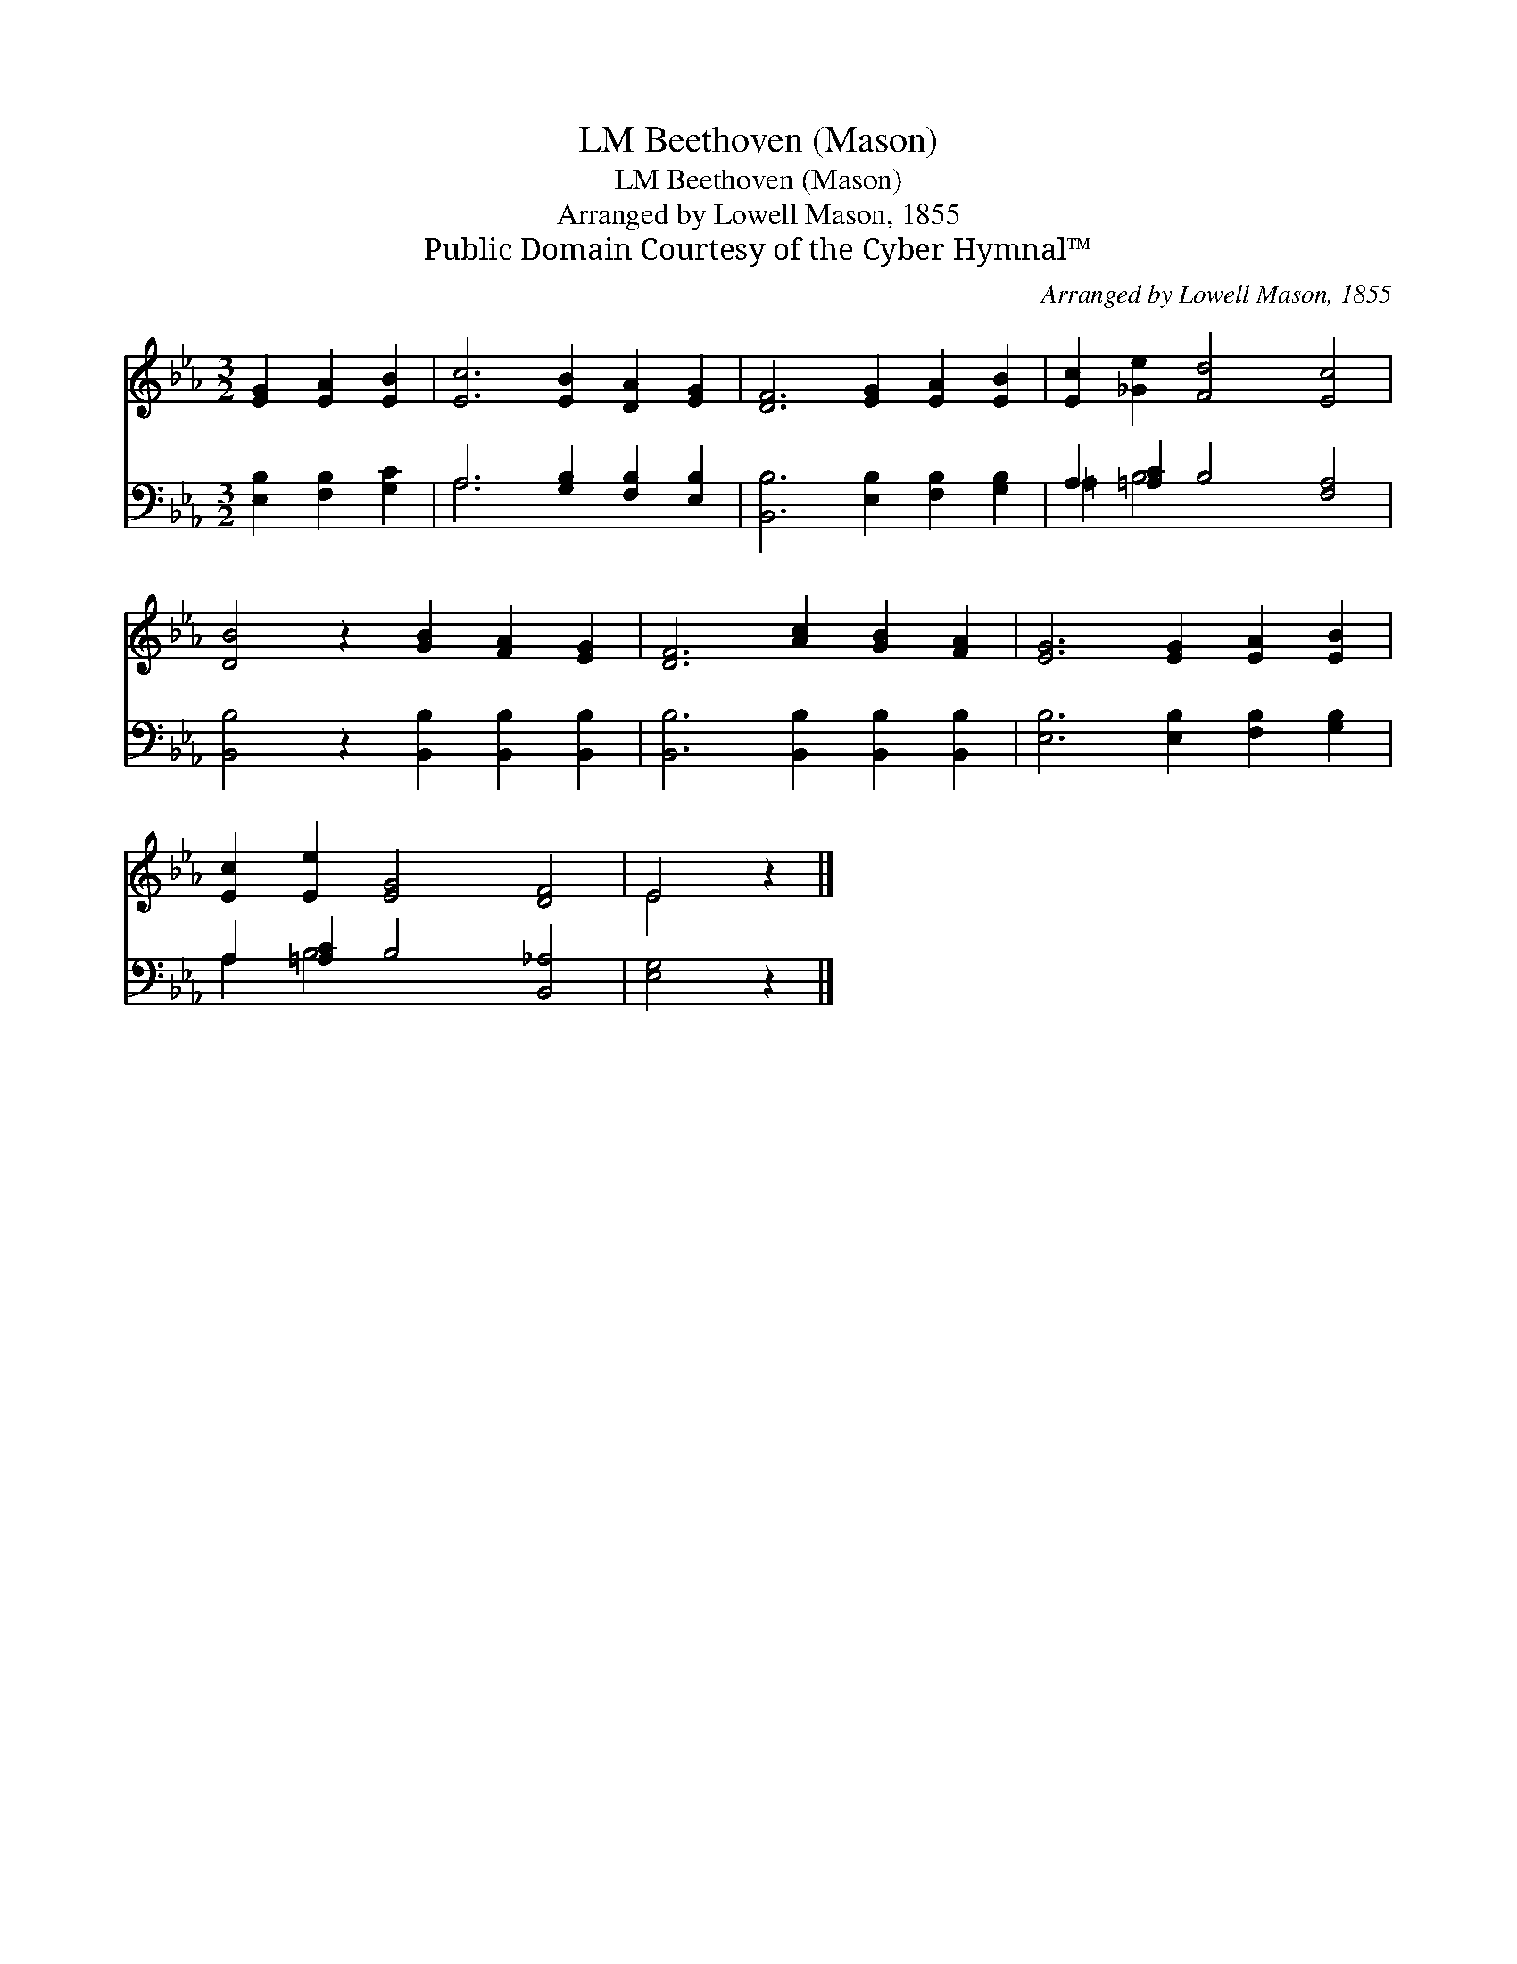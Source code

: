 X:1
T:Beethoven (Mason), LM
T:Beethoven (Mason), LM
T:Arranged by Lowell Mason, 1855
T:Public Domain Courtesy of the Cyber Hymnal™
C:Arranged by Lowell Mason, 1855
Z:Public Domain
Z:Courtesy of the Cyber Hymnal™
%%score ( 1 2 ) ( 3 4 )
L:1/8
M:3/2
K:Eb
V:1 treble 
V:2 treble 
V:3 bass 
V:4 bass 
V:1
 [EG]2 [EA]2 [EB]2 | [Ec]6 [EB]2 [DA]2 [EG]2 | [DF]6 [EG]2 [EA]2 [EB]2 | [Ec]2 [_Ge]2 [Fd]4 [Ec]4 | %4
 [DB]4 z2 [GB]2 [FA]2 [EG]2 | [DF]6 [Ac]2 [GB]2 [FA]2 | [EG]6 [EG]2 [EA]2 [EB]2 | %7
 [Ec]2 [Ee]2 [EG]4 [DF]4 | E4 z2 |] %9
V:2
 x6 | x12 | x12 | x12 | x12 | x12 | x12 | x12 | E4 x2 |] %9
V:3
 [E,B,]2 [F,B,]2 [G,C]2 | A,6 [G,B,]2 [F,B,]2 [E,B,]2 | [B,,B,]6 [E,B,]2 [F,B,]2 [G,B,]2 | %3
 A,2 [=A,C]2 B,4 [F,A,]4 | [B,,B,]4 z2 [B,,B,]2 [B,,B,]2 [B,,B,]2 | %5
 [B,,B,]6 [B,,B,]2 [B,,B,]2 [B,,B,]2 | [E,B,]6 [E,B,]2 [F,B,]2 [G,B,]2 | %7
 A,2 [=A,C]2 B,4 [B,,_A,]4 | [E,G,]4 z2 |] %9
V:4
 x6 | A,6 x6 | x12 | =A,2 B,4 x6 | x12 | x12 | x12 | A,2 B,4 x6 | x6 |] %9

